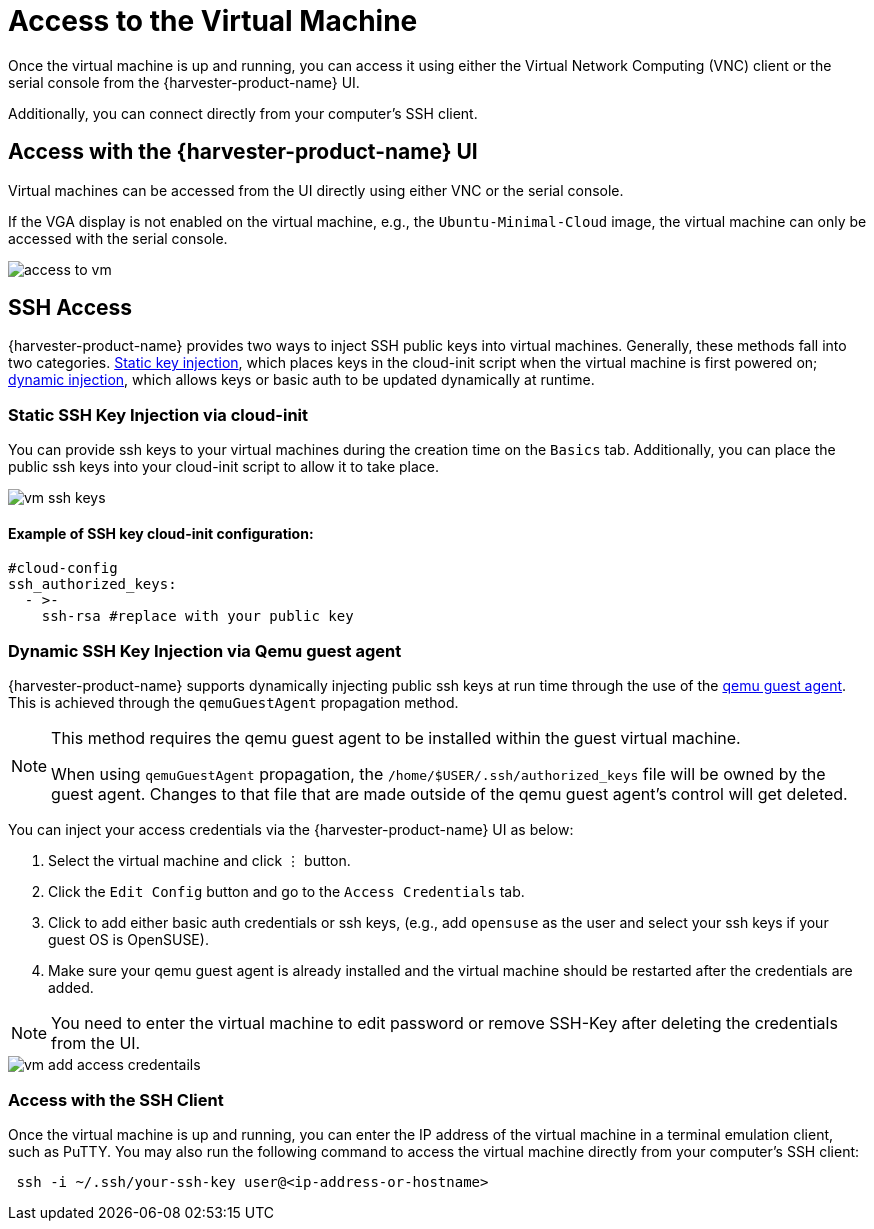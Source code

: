 = Access to the Virtual Machine

Once the virtual machine is up and running, you can access it using either the Virtual Network Computing (VNC) client or the serial console from the {harvester-product-name} UI.

Additionally, you can connect directly from your computer's SSH client.

== Access with the {harvester-product-name} UI

Virtual machines can be accessed from the UI directly using either VNC or the serial console.

If the VGA display is not enabled on the virtual machine, e.g., the `Ubuntu-Minimal-Cloud` image, the virtual machine can only be accessed with the serial console.

image::vm/access-to-vm.png[]

== SSH Access

{harvester-product-name} provides two ways to inject SSH public keys into virtual machines. Generally, these methods fall into two categories. <<Static SSH Key Injection via cloud-init,Static key injection>>, which places keys in the cloud-init script when the virtual machine is first powered on; <<Dynamic SSH Key Injection via Qemu guest agent,dynamic injection>>, which allows keys or basic auth to be updated dynamically at runtime.

=== Static SSH Key Injection via cloud-init

You can provide ssh keys to your virtual machines during the creation time on the `Basics` tab. Additionally, you can place the public ssh keys into your cloud-init script to allow it to take place.

image::vm/vm-ssh-keys.png[]

==== Example of SSH key cloud-init configuration:

[,yaml]
----
#cloud-config
ssh_authorized_keys:
  - >-
    ssh-rsa #replace with your public key
----

=== Dynamic SSH Key Injection via Qemu guest agent

{harvester-product-name} supports dynamically injecting public ssh keys at run time through the use of the https://wiki.qemu.org/Features/GuestAgent[qemu guest agent]. This is achieved through the `qemuGuestAgent` propagation method.

[NOTE]
====
This method requires the qemu guest agent to be installed within the guest virtual machine.

When using `qemuGuestAgent` propagation, the `/home/$USER/.ssh/authorized_keys` file will be owned by the guest agent. Changes to that file that are made outside of the qemu guest agent's control will get deleted.
====


You can inject your access credentials via the {harvester-product-name} UI as below:

. Select the virtual machine and click `⋮` button.
. Click the `Edit Config` button and go to the `Access Credentials` tab.
. Click to add either basic auth credentials or ssh keys, (e.g., add `opensuse` as the user and select your ssh keys if your guest OS is OpenSUSE).
. Make sure your qemu guest agent is already installed and the virtual machine should be restarted after the credentials are added.

[NOTE]
====
You need to enter the virtual machine to edit password or remove SSH-Key after deleting the credentials from the UI.
====


image::vm/vm-add-access-credentails.png[]

=== Access with the SSH Client

Once the virtual machine is up and running, you can enter the IP address of the virtual machine in a terminal emulation client, such as PuTTY. You may also run the following command to access the virtual machine directly from your computer's SSH client:

[,sh]
----
 ssh -i ~/.ssh/your-ssh-key user@<ip-address-or-hostname>
----
